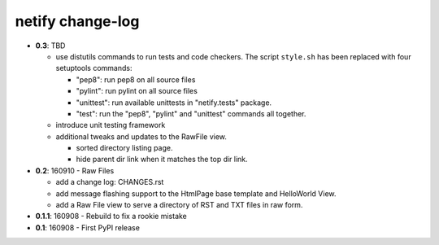 =================
netify change-log
=================

- **0.3**: TBD

  - use distutils commands to run tests and code checkers. The script
    ``style.sh`` has been replaced with four setuptools commands:

    - "pep8": run pep8 on all source files
    - "pylint": run pylint on all source files
    - "unittest": run available unittests in "netify.tests" package.
    - "test": run the "pep8", "pylint" and "unittest" commands all together.

  - introduce unit testing framework

  - additional tweaks and updates to the RawFile view.

    - sorted directory listing page.
    - hide parent dir link when it matches the top dir link.

- **0.2**: 160910 - Raw Files

  - add a change log: CHANGES.rst

  - add message flashing support to the HtmlPage base template and HelloWorld
    View.

  - add a Raw File view to serve a directory of RST and TXT files in raw form.

- **0.1.1**: 160908 - Rebuild to fix a rookie mistake

- **0.1**: 160908 - First PyPI release
